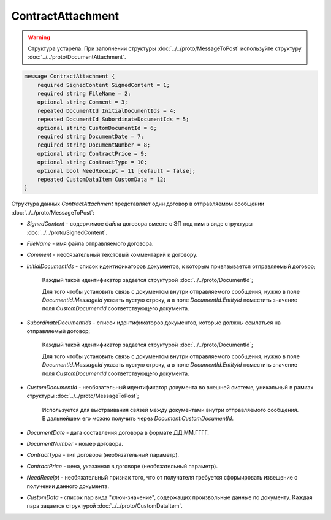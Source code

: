 ContractAttachment
==================

.. warning::
	Структура устарела. При заполнении структуры :doc:`../../proto/MessageToPost` используйте структуру :doc:`../../proto/DocumentAttachment`.

.. code-block:: protobuf

    message ContractAttachment {
        required SignedContent SignedContent = 1;
        required string FileName = 2;
        optional string Comment = 3;
        repeated DocumentId InitialDocumentIds = 4;
        repeated DocumentId SubordinateDocumentIds = 5;
        optional string CustomDocumentId = 6;
        required string DocumentDate = 7;
        required string DocumentNumber = 8;
        optional string ContractPrice = 9;
        optional string ContractType = 10;
        optional bool NeedReceipt = 11 [default = false];
        repeated CustomDataItem CustomData = 12;
    }
        

Структура данных *ContractAttachment* представляет один договор в отправляемом сообщении :doc:`../../proto/MessageToPost`:

-  *SignedContent* - содержимое файла договора вместе с ЭП под ним в виде структуры :doc:`../../proto/SignedContent`.

-  *FileName* - имя файла отправляемого договора.

-  *Comment* - необязательный текстовый комментарий к договору.

-  *InitialDocumentIds* - список идентификаторов документов, к которым привязывается отправляемый договор;

    Каждый такой идентификатор задается структурой :doc:`../../proto/DocumentId`;

    Для того чтобы установить связь с документом внутри отправляемого сообщения, нужно в поле *DocumentId.MessageId* указать пустую строку, а в поле *DocumentId.EntityId* поместить значение поля *CustomDocumentId* соответствующего документа.

-  *SubordinateDocumentIds* - список идентификаторов документов, которые должны ссылаться на отправляемый договор;

    Каждый такой идентификатор задается структурой :doc:`../../proto/DocumentId`;

    Для того чтобы установить связь с документом внутри отправляемого сообщения, нужно в поле *DocumentId.MessageId* указать пустую строку, а в поле *DocumentId.EntityId* поместить значение поля *CustomDocumentId* соответствующего документа.

-  *CustomDocumentId* - необязательный идентификатор документа во внешней системе, уникальный в рамках структуры :doc:`../../proto/MessageToPost`;

    Используется для выстраивания связей между документами внутри отправляемого сообщения. В дальнейшем его можно получить через *Document.CustomDocumentId*.

-  *DocumentDate* - дата составления договора в формате ДД.ММ.ГГГГ.

-  *DocumentNumber* - номер договора.

-  *ContractType* - тип договора (необязательный параметр).

-  *ContractPrice* - цена, указанная в договоре (необязательный параметр).

-  *NeedReceipt* - необязательный признак того, что от получателя требуется сформировать извещение о получении данного документа.

-  *CustomData* - список пар вида "ключ-значение", содержащих произвольные данные по документу. Каждая пара задается структурой :doc:`../../proto/CustomDataItem`.
